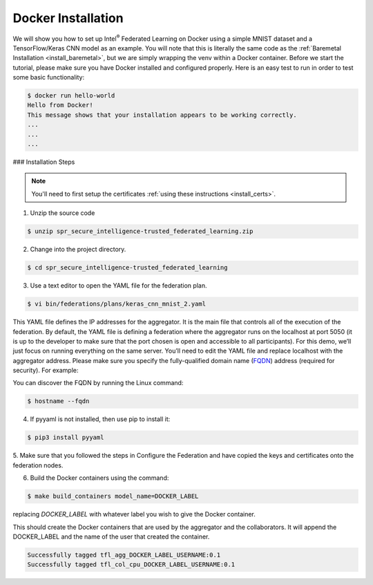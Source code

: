 .. # Copyright (C) 2020 Intel Corporation
.. # Licensed subject to the terms of the separately executed evaluation license agreement between Intel Corporation and you.


Docker Installation
===================

We will show you how to set up Intel\ :sup:`®` \ Federated Learning on
Docker using a simple MNIST dataset and a TensorFlow/Keras CNN model as
an example. You will note that this is literally the same code as the
:ref:`Baremetal Installation <install_baremetal>`, but we are simply wrapping
the venv within a Docker container.
Before we start the tutorial, please make sure you have Docker
installed and configured properly. Here is an easy test to run in
order to test some basic functionality:

.. code-block:: console

  $ docker run hello-world
  Hello from Docker!
  This message shows that your installation appears to be working correctly.
  ...
  ...
  ...

### Installation Steps

.. note::
   You'll need to first setup the certificates :ref:`using these instructions <install_certs>`.

1.	Unzip the source code

.. code-block:: console

   $ unzip spr_secure_intelligence-trusted_federated_learning.zip

2.	Change into the project directory.

.. code-block:: console

   $ cd spr_secure_intelligence-trusted_federated_learning

3.	Use a text editor to open the YAML file for the federation plan.

.. code-block:: console

   $ vi bin/federations/plans/keras_cnn_mnist_2.yaml

This YAML file defines the IP addresses for the aggregator. It is the main
file that controls all of the execution of the federation.
By default, the YAML file is defining a federation where the aggregator
runs on the localhost at port 5050 (it is up to the developer
to make sure that the port chosen is open and accessible to all participants).
For this demo, we’ll just focus on running everything on the same server.
You’ll need to edit the YAML file and replace localhost with the
aggregator address. Please make sure you specify the fully-qualified
domain name (`FQDN <https://en.wikipedia.org/wiki/Fully_qualified_domain_name>`_)
address (required for security). For example:

You can discover the FQDN by running the Linux command:

.. code-block:: console

   $ hostname --fqdn

4.	If pyyaml is not installed, then use pip to install it:

.. code-block:: console

   $ pip3 install pyyaml

5.	Make sure that you followed the steps in Configure the Federation and
have copied the keys and certificates onto the federation nodes.

6.	Build the Docker containers using the command:

.. code-block:: console

   $ make build_containers model_name=DOCKER_LABEL

replacing *DOCKER_LABEL* with whatever label you wish to give the Docker container.

This should create the Docker containers that are used by the aggregator
and the collaborators. It will append the DOCKER_LABEL and the
name of the user that created the container.

.. code-block:: console

   Successfully tagged tfl_agg_DOCKER_LABEL_USERNAME:0.1
   Successfully tagged tfl_col_cpu_DOCKER_LABEL_USERNAME:0.1

 
